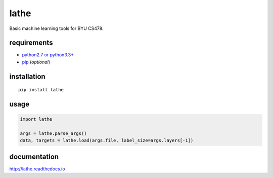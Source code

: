 lathe
=====

Basic machine learning tools for BYU CS478.

.. image:: lathe.gif
   :align: center

requirements
------------

-  `python2.7 or python3.3+ <https://www.python.org/downloads/>`__
-  `pip <https://pip.pypa.io/en/stable/installing/>`__ (*optional*)

installation
------------

::

    pip install lathe

usage
-----

.. code:: python

    import lathe

    args = lathe.parse_args()
    data, targets = lathe.load(args.file, label_size=args.layers[-1])


documentation
-------------

http://lathe.readthedocs.io

